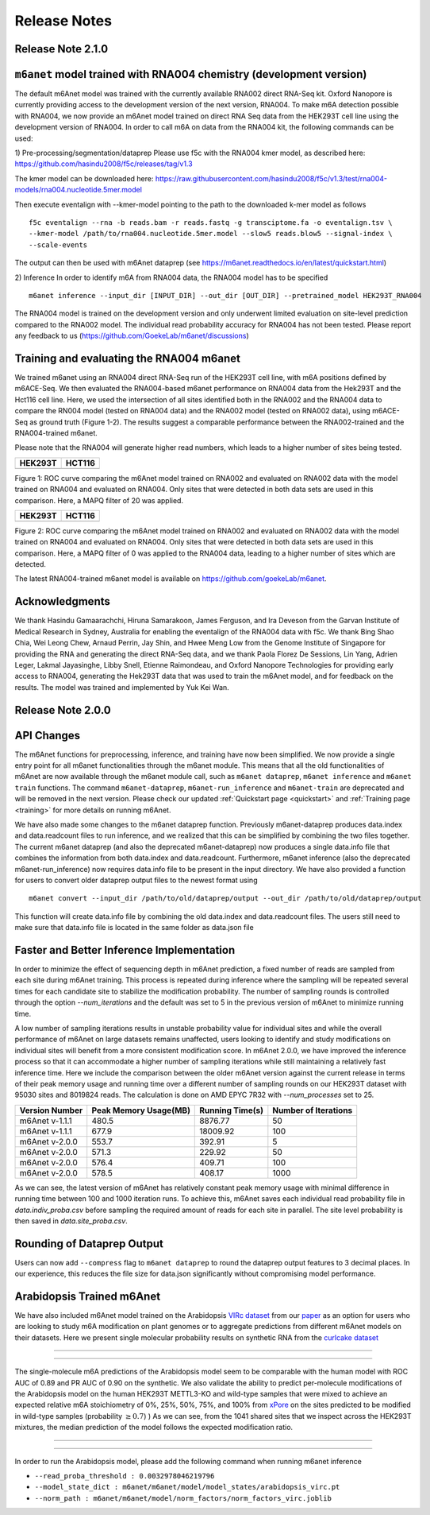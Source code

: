 .. _release_notes:


**************************
Release Notes
**************************


Release Note 2.1.0
##################


``m6anet`` model trained with RNA004 chemistry (development version)
####################################################################

The default m6Anet model was trained with the currently available RNA002 direct RNA-Seq kit. Oxford Nanopore is currently providing access to the development version of the next version, RNA004. To make m6A detection possible with RNA004, we now provide an m6Anet model trained on direct RNA
Seq data from the HEK293T cell line using the development version of RNA004. In order to call m6A on data from the RNA004 kit, the following commands can be used:

1) Pre-processing/segmentation/dataprep
Please use f5c with the RNA004 kmer model, as described here:
https://github.com/hasindu2008/f5c/releases/tag/v1.3

The kmer model can be downloaded here:
https://raw.githubusercontent.com/hasindu2008/f5c/v1.3/test/rna004-models/rna004.nucleotide.5mer.model

Then execute eventalign with --kmer-model pointing to the path to the downloaded k-mer model as follows ::

    f5c eventalign --rna -b reads.bam -r reads.fastq -g transciptome.fa -o eventalign.tsv \
    --kmer-model /path/to/rna004.nucleotide.5mer.model --slow5 reads.blow5 --signal-index \
    --scale-events


The output can then be used with m6Anet dataprep (see
https://m6anet.readthedocs.io/en/latest/quickstart.html)

2) Inference
In order to identify m6A from RNA004 data, the RNA004 model has to be specified ::

    m6anet inference --input_dir [INPUT_DIR] --out_dir [OUT_DIR] --pretrained_model HEK293T_RNA004

The RNA004 model is trained on the development version and only underwent limited evaluation on site-level prediction compared to the RNA002 model. The individual read probability accuracy for RNA004 has not been tested. Please report any feedback to us (https://github.com/GoekeLab/m6anet/discussions)

Training and evaluating the RNA004 m6anet
##########################################

We trained m6anet using an RNA004 direct RNA-Seq run of the HEK293T cell line, with m6A positions defined by m6ACE-Seq. We then evaluated the RNA004-based m6anet performance on RNA004 data from the Hek293T and the Hct116 cell line. Here, we used the intersection of all sites identified both in the RNA002 and the RNA004 data to compare the RN004 model (tested on RNA004 data) and the RNA002 model (tested on RNA002 data), using m6ACE-Seq as ground truth (Figure 1-2). The results suggest a comparable performance between the RNA002-trained and the RNA004-trained m6anet.

Please note that the RNA004 will generate higher read numbers, which leads to a higher number of sites being tested.

+------------------------------------------------+----------------------------------------------+
| HEK293T                                        | HCT116                                       |
+=======================+========================+==============================================+
| .. image:: _images/RNA004_mapq20_HEK293T.jpg   | .. image:: _images/RNA004_mapq20_Hct116.jpg  |
+-----------------------+------------------------+----------------------------------------------+

Figure 1: ROC curve comparing the m6Anet model trained on RNA002 and evaluated on RNA002 data with the model trained on RNA004 and evaluated on RNA004. Only sites that were detected in both data sets are used in this comparison. Here, a MAPQ filter of 20 was applied.

+------------------------------------------------+----------------------------------------------+
| HEK293T                                        | HCT116                                       |
+=======================+========================+==============================================+
| .. image:: _images/RNA004_mapq0_HEK293T.jpg    | .. image:: _images/RNA004_mapq0_Hct116.jpg   |
+-----------------------+------------------------+----------------------------------------------+

Figure 2: ROC curve comparing the m6Anet model trained on RNA002 and evaluated on RNA002 data with the model trained on RNA004 and evaluated on RNA004. Only sites that were detected in both data sets are used in this comparison. Here, a MAPQ filter of 0 was applied to the RNA004 data, leading to a higher number of sites which are detected.

The latest RNA004-trained m6anet model is available on https://github.com/goekeLab/m6anet.

Acknowledgments
###########################

We thank Hasindu Gamaarachchi, Hiruna Samarakoon, James Ferguson, and Ira Deveson from the Garvan Institute of Medical Research in Sydney, Australia for enabling the eventalign of the RNA004 data with f5c. We thank Bing Shao Chia, Wei Leong Chew, Arnaud Perrin, Jay Shin, and Hwee Meng Low from the Genome Institute of Singapore for providing the RNA and generating the direct RNA-Seq data, and we thank Paola Florez De Sessions, Lin Yang, Adrien Leger, Lakmal Jayasinghe, Libby Snell, Etienne Raimondeau, and Oxford Nanopore Technologies for providing early access to RNA004, generating the Hek293T data that was used to train the m6Anet model, and for feedback on the results. The model was trained and implemented by Yuk Kei Wan.

Release Note 2.0.0
##################

API Changes
#######################################

The m6Anet functions for preprocessing, inference, and training have now been simplified. We now provide a single entry point for all m6anet functionalities through the m6anet module. This means
that all the old functionalities of m6Anet are now available through the m6anet module call,
such as ``m6anet dataprep``, ``m6anet inference`` and ``m6anet train`` functions. The command ``m6anet-dataprep``,
``m6anet-run_inference`` and ``m6anet-train`` are deprecated and will be removed in the next version. Please check our updated :ref:`Quickstart page <quickstart>`
and :ref:`Training page <training>` for more details on running m6Anet.

We have also made some changes to the m6anet dataprep function. Previously m6anet-dataprep produces data.index and data.readcount files to run inference,
and we realized that this can be simplified by combining the two files together. The current m6anet dataprep
(and also the deprecated m6anet-dataprep) now produces a single data.info file that combines the information
from both data.index and data.readcount. Furthermore, m6anet inference (also the deprecated m6anet-run_inference) now requires data.info file to be
present in the input directory. We have also provided a function for users to convert older dataprep output files to the newest format using ::

   m6anet convert --input_dir /path/to/old/dataprep/output --out_dir /path/to/old/dataprep/output

This function will create data.info file by combining the old data.index and data.readcount files. The users still need to make sure that data.info file is located in the same folder as data.json file


Faster and Better Inference Implementation
##########################################


In order to minimize the effect of sequencing depth in m6Anet prediction, a fixed number of reads are sampled from each site during m6Anet training.
This process is repeated during inference where the sampling will be repeated several times for each candidate site to stabilize the modification probability.
The number of sampling rounds is controlled through the option `--num_iterations` and the default was set to 5 in the previous version of m6Anet to minimize running time.

\
A low number of sampling iterations results in unstable probability value for individual sites and while the overall performance of m6Anet on large datasets remains unaffected, users looking to identify
and study modifications on individual sites will benefit from a more consistent modification score. In m6Anet 2.0.0, we have improved the inference process so that it can accommodate a higher
number of sampling iterations while still maintaining a relatively fast inference time. Here we include the comparison between the older m6Anet version against the current release in terms of their peak memory usage and running time
over a different number of sampling rounds on our HEK293T dataset with 95030 sites and 8019824 reads. The calculation is done on AMD EPYC 7R32 with `--num_processes` set to 25.

=================================   =====================  ===================  =====================
Version Number                      Peak Memory Usage(MB)  Running Time(s)      Number of Iterations
=================================   =====================  ===================  =====================
m6Anet v-1.1.1                      480.5                  8876.77              50
m6Anet v-1.1.1                      677.9                  18009.92             100
m6Anet v-2.0.0                      553.7                  392.91               5
m6Anet v-2.0.0                      571.3                  229.92               50
m6Anet v-2.0.0                      576.4                  409.71               100
m6Anet v-2.0.0                      578.5                  408.17               1000
=================================   =====================  ===================  =====================

As we can see, the latest version of m6Anet has relatively constant peak memory usage with minimal difference in running time between 100 and 1000 iteration runs. To achieve this, m6Anet
saves each individual read probability file in `data.indiv_proba.csv` before sampling the required amount of reads for each site in parallel. The site level probability is then
saved in `data.site_proba.csv`.


Rounding of Dataprep Output
###########################

Users can now add ``--compress`` flag to ``m6anet dataprep`` to round the dataprep output features to 3 decimal places. In our experience, this reduces the file size for
data.json significantly without compromising model performance.

Arabidopsis Trained m6Anet
##########################

We have also included m6Anet model trained on the Arabidopsis `VIRc dataset <https://elifesciences.org/articles/78808>`_ from our `paper <https://www.nature.com/articles/s41592-022-01666-1>`_ as an option for users who are looking to study
m6A modification on plant genomes or to aggregate predictions from different m6Anet models on their datasets. Here we present single molecular probability results on synthetic RNA from the `curlcake dataset <https://www.nature.com/articles/s41467-019-11713-9>`_

----

.. figure:: _images/m6anet_virc_roc_pr.png
   :align: center
   :alt: VIRc trained m6Anet single-molecular predictions on curlcake dataset.

----

The single-molecule m6A predictions of the Arabidopsis model seem to be comparable with the human model with ROC AUC of 0.89 and PR AUC of 0.90 on the synthetic. We also validate the ability to predict per-molecule
modifications of the Arabidopsis model on the human HEK293T METTL3-KO and wild-type samples that were mixed to achieve an expected relative m6A stoichiometry of 0%, 25%, 50%, 75%, and 100% from `xPore <https://www.nature.com/articles/s41587-021-00949-w>`_
on the sites predicted to be modified in wild-type samples (probability :math:`\geq 0.7`)
) As we can see, from the 1041 shared sites that we inspect across the HEK293T mixtures, the median prediction of the model follows the expected modification ratio.

----

.. figure:: _images/arabidopsis_hek293t_mixtures.png
   :align: center
   :alt: VIRc trained m6Anet single-molecular predictions on HEK293T mixtures dataset.

----

In order to run the Arabidopsis model, please add the following command when running m6anet inference

* ``--read_proba_threshold : 0.0032978046219796``
* ``--model_state_dict : m6anet/m6anet/model/model_states/arabidopsis_virc.pt``
* ``--norm_path : m6anet/m6anet/model/norm_factors/norm_factors_virc.joblib``
